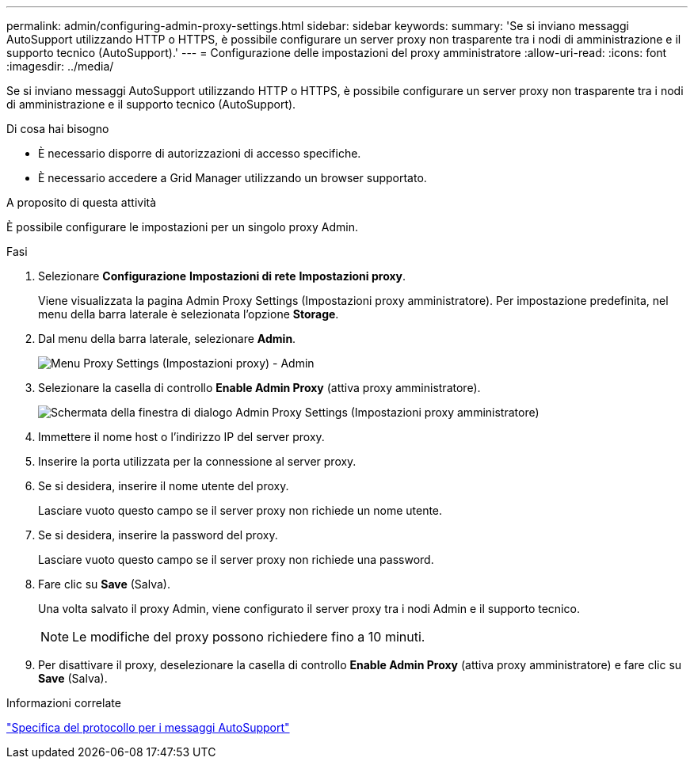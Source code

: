 ---
permalink: admin/configuring-admin-proxy-settings.html 
sidebar: sidebar 
keywords:  
summary: 'Se si inviano messaggi AutoSupport utilizzando HTTP o HTTPS, è possibile configurare un server proxy non trasparente tra i nodi di amministrazione e il supporto tecnico (AutoSupport).' 
---
= Configurazione delle impostazioni del proxy amministratore
:allow-uri-read: 
:icons: font
:imagesdir: ../media/


[role="lead"]
Se si inviano messaggi AutoSupport utilizzando HTTP o HTTPS, è possibile configurare un server proxy non trasparente tra i nodi di amministrazione e il supporto tecnico (AutoSupport).

.Di cosa hai bisogno
* È necessario disporre di autorizzazioni di accesso specifiche.
* È necessario accedere a Grid Manager utilizzando un browser supportato.


.A proposito di questa attività
È possibile configurare le impostazioni per un singolo proxy Admin.

.Fasi
. Selezionare *Configurazione* *Impostazioni di rete* *Impostazioni proxy*.
+
Viene visualizzata la pagina Admin Proxy Settings (Impostazioni proxy amministratore). Per impostazione predefinita, nel menu della barra laterale è selezionata l'opzione *Storage*.

. Dal menu della barra laterale, selezionare *Admin*.
+
image::../media/proxy_settings_menu_admin.png[Menu Proxy Settings (Impostazioni proxy) - Admin]

. Selezionare la casella di controllo *Enable Admin Proxy* (attiva proxy amministratore).
+
image::../media/proxy_settings_admin.png[Schermata della finestra di dialogo Admin Proxy Settings (Impostazioni proxy amministratore)]

. Immettere il nome host o l'indirizzo IP del server proxy.
. Inserire la porta utilizzata per la connessione al server proxy.
. Se si desidera, inserire il nome utente del proxy.
+
Lasciare vuoto questo campo se il server proxy non richiede un nome utente.

. Se si desidera, inserire la password del proxy.
+
Lasciare vuoto questo campo se il server proxy non richiede una password.

. Fare clic su *Save* (Salva).
+
Una volta salvato il proxy Admin, viene configurato il server proxy tra i nodi Admin e il supporto tecnico.

+

NOTE: Le modifiche del proxy possono richiedere fino a 10 minuti.

. Per disattivare il proxy, deselezionare la casella di controllo *Enable Admin Proxy* (attiva proxy amministratore) e fare clic su *Save* (Salva).


.Informazioni correlate
link:specifying-protocol-for-autosupport-messages.html["Specifica del protocollo per i messaggi AutoSupport"]
